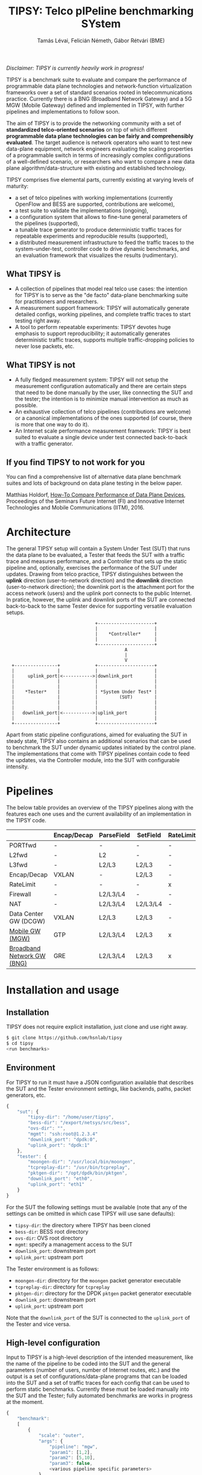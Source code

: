 #+LaTeX_HEADER:\usepackage[margin=2cm]{geometry}
#+LaTeX_HEADER:\usepackage{enumitem}
#+LaTeX_HEADER:\usepackage{tikz}
#+LATEX:\setitemize{noitemsep,topsep=0pt,parsep=0pt,partopsep=0pt}
#+LATEX:\lstdefinelanguage{javascript}{basicstyle=\scriptsize\ttfamily,numbers=left,numberstyle=\scriptsize,stepnumber=1,showstringspaces=false,breaklines=true,frame=lines}
#+OPTIONS: toc:nil author:t ^:nil num:nil

#+TITLE: TIPSY: Telco pIPeline benchmarking SYstem
#+AUTHOR: Tamás Lévai, Felicián Németh, Gábor Rétvári (BME)

/Disclaimer: TIPSY is currently heavily work in progress!/

TIPSY is a benchmark suite to evaluate and compare the performance of
programmable data plane technologies and network-function virtualization
frameworks over a set of standard scenarios rooted in telecommunications
practice. Currently there is a BNG (Broadband Network Gateway) and a 5G MGW
(Mobile Gateway) defined and implemented in TIPSY, with further pipelines
and implementations to follow soon.

The aim of TIPSY is to provide the networking community with a set of
*standardized telco-oriented scenarios* on top of which different
*programmable data plane technologies can be fairly and comprehensibly
evaluated*.  The target audience is network operators who want to test new
data-plane equipment, network engineers evaluating the scaling properties
of a programmable switch in terms of increasingly complex configurations of
a well-defined scenario, or researchers who want to compare a new data
plane algorithm/data-structure with existing and established technology.

TIPSY comprises five elemental parts, currently existing at varying levels
of maturity:

- a set of telco pipelines with working implementations (currently OpenFlow
  and BESS are supported, contributions are welcome),
- a test suite to validate the implementations (ongoing),
- a configuration system that allows to fine-tune general parameters of the
  pipelines (supported),
- a tunable trace generator to produce deterministic traffic traces for
  repeatable experiments and reproducible results (supported),
- a distributed measurement infrastructure to feed the traffic traces to
  the system-under-test, controller code to drive dynamic benchmarks, and
  an evaluation framework that visualizes the results (rudimentary).

** What TIPSY is

- A collection of pipelines that model real telco use cases: the intention
  for TIPSY is to serve as the "de facto" data-plane benchmarking suite for
  practitioners and researchers.
- A measurement support framework: TIPSY will automatically generate
  detailed configs, working pipelines, and complete traffic traces to start
  testing right away.
- A tool to perform repeatable experiments: TIPSY devotes huge emphasis to
  support reproducibility; it automatically generates deterministic traffic
  traces, supports multiple traffic-dropping policies to never lose
  packets, etc.

** What TIPSY is not

- A fully fledged measurement system: TIPSY will not setup the measurement
  configuration automatically and there are certain steps that need to be
  done manually by the user, like connecting the SUT and the tester; the
  intention is to minimize manual intervention as much as possible.
- An exhaustive collection of telco pipelines (contributions are welcome)
  or a canonical implementations of the ones supported (of course, there is
  more that one way to do it).
- An Internet scale performance measurement framework: TIPSY is best suited
  to evaluate a single device under test connected back-to-back with a
  traffic generator.

** If you find TIPSY to not work for you

You can find a comprehensive list of alternative data plane benchmark
suites and lots of background on data plane testing in the below paper.

Matthias Holdorf,
[[https://www.net.in.tum.de/fileadmin/TUM/NET/NET-2016-07-1/NET-2016-07-1_05.pdf][How-To Compare Performance of Data Plane Devices]],
Proceedings of the Seminars Future Internet (FI) and Innovative Internet
Technologies and Mobile Communications (IITM), 2016.

* Architecture

The general TIPSY setup will contain a System Under Test (SUT) that runs
the data plane to be evaluated, a Tester that feeds the SUT with a traffic
trace and measures performance, and a Controller that sets up the static
pipeline and, optionally, exercises the performance of the SUT under
updates.  Drawing from telco practice, TIPSY distinguishes between the
*uplink* direction (user-to-network direction) and the *downlink* direction
(user-to-network direction); the downlink port is the attachment port for
the access network (users) and the uplink port connects to the public
Internet. In pratice, however, the uplink and downlink ports of the SUT are
connected back-to-back to the same Tester device for supporting versatile
evaluation setups.

:                                  +---------------------+
:                                  |                     |
:                                  |    *Controller*     |
:                                  |                     |
:                                  +---------------------+
:                                             A
:                                             |
:                                             V
:   +----------------+             +---------------------+
:   |                |             |                     |
:   |     uplink_port|<----------->|downlink_port        |
:   |                |             |                     |
:   |                |             |                     |
:   |    *Tester*    |             | *System Under Test* |
:   |                |             |        (SUT)        |
:   |                |             |                     |
:   |                |             |                     |
:   |   downlink_port|<----------->|uplink_port          |
:   |                |             |                     |
:   +----------------+             +---------------------+

Apart from static pipeline configurations, aimed for evaluating the SUT in
steady state, TIPSY also contains an additional scenarios that can be used
to benchmark the SUT under dynamic updates initiated by the control
plane. The implementations that come with TIPSY pipelines contain code to
feed the updates, via the Controller module, into the SUT with configurable
intensity.

* Pipelines

The below table provides an overview of the TIPSY pipelines along with the
features each one uses and the current availability of an implementation in
the TIPSY code.

#+ATTR_LaTeX: :align |c|c|c|c|c|c|c|c|c|c|
|--------------------------------------------------------+-------------+------------+----------+-----------+----------+-----+--------|
|                                                        | Encap/Decap | ParseField | SetField | RateLimit | Firewall | NAT | Status |
|--------------------------------------------------------+-------------+------------+----------+-----------+----------+-----+--------|
| PORTfwd                                                | -           | -          | -        | -         | -        | -   | TODO   |
|--------------------------------------------------------+-------------+------------+----------+-----------+----------+-----+--------|
| L2fwd                                                  | -           | L2         | -        | -         | -        | -   | TODO   |
|--------------------------------------------------------+-------------+------------+----------+-----------+----------+-----+--------|
| L3fwd                                                  | -           | L2/L3      | L2/L3    | -         | -        | -   | TODO   |
|--------------------------------------------------------+-------------+------------+----------+-----------+----------+-----+--------|
| Encap/Decap                                            | VXLAN       | -          | L2/L3    | -         | -        | -   | TODO   |
|--------------------------------------------------------+-------------+------------+----------+-----------+----------+-----+--------|
| RateLimit                                              | -           | -          | -        | x         | -        | -   | TODO   |
|--------------------------------------------------------+-------------+------------+----------+-----------+----------+-----+--------|
| Firewall                                               | -           | L2/L3/L4   | -        | -         | x        | -   | TODO   |
|--------------------------------------------------------+-------------+------------+----------+-----------+----------+-----+--------|
| NAT                                                    | -           | L2/L3/L4   | L2/L3/L4 | -         | -        | x   | TODO   |
|--------------------------------------------------------+-------------+------------+----------+-----------+----------+-----+--------|
| Data Center GW (DCGW)                                  | VXLAN       | L2/L3      | L2/L3    | -         | -        | x   | TODO   |
|--------------------------------------------------------+-------------+------------+----------+-----------+----------+-----+--------|
| [[././doc/README.mgw.org][Mobile GW (MGW)]]            | GTP         | L2/L3/L4   | L2/L3    | x         | -        | -   | OK     |
|--------------------------------------------------------+-------------+------------+----------+-----------+----------+-----+--------|
| [[././doc/README.mgw.org][Broadband Network GW (BNG)]] | GRE         | L2/L3/L4   | L2/L3    | x         | x        | x   | OK     |
|--------------------------------------------------------+-------------+------------+----------+-----------+----------+-----+--------|

* Installation and usage

** Installation

TIPSY does not require explicit installation, just clone and use right
away.

#+BEGIN_SRC sh
$ git clone https://github.com/hsnlab/tipsy
$ cd tipsy
<run benchmarks>
#+END_SRC

** Environment

For TIPSY to run it must have a JSON configuration available that describes
the SUT and the Tester environment settings, like backends, paths, packet
generators, etc.

#+BEGIN_SRC javascript
{
    "sut": {
        "tipsy-dir": "/home/user/tipsy",
        "bess-dir": "/export/netsys/src/bess",
        "ovs-dir": "",
        "mgmt": "ssh:root@1.2.3.4"
        "downlink_port": "dpdk:0",
        "uplink_port": "dpdk:1"
    },
    "tester": {
        "moongen-dir": "/usr/local/bin/moongen",
        "tcpreplay-dir": "/usr/bin/tcpreplay",
        "pktgen-dir": "/opt/dpdk/bin/pktgen",
        "downlink_port": "eth0",
        "uplink_port": "eth1"
    }
}
#+END_SRC

For the SUT the following settings must be available (note that any of the
settings can be omitted in which case TIPSY will use sane defaults):
- =tipsy-dir=: the directory where TIPSY has been cloned
- =bess-dir=: BESS root directory
- =ovs-dir=: OVS root directory
- =mgmt=: specify a management access to the SUT
- =downlink_port=: downstream port
- =uplink_port=: upstream port

The Tester environment is as follows:
- =moongen-dir=: directory for the =moongen= packet generator executable
- =tcpreplay-dir=: directory for =tcpreplay=
- =pktgen-dir=: directory for the DPDK =pktgen= packet generator executable
- =downlink_port=: downstream port
- =uplink_port=: upstream port

Note that the =downlink_port= of the SUT is connected to the =uplink_port=
of the Tester and vice versa.

** High-level configuration

Input to TIPSY is a high-level description of the intended measurement,
like the name of the pipeline to be coded into the SUT and the general
parameters (number of users, number of Internet routes, etc.) and the
output is a set of configurations/data-plane programs that can be loaded
into the SUT and a set of traffic traces for each config that can be used
to perform static benchmarks. Currently these must be loaded manually into
the SUT and the Tester; fully automated benchmarks are works in progress at
the moment.

#+BEGIN_SRC javascript
{
    "benchmark":
    [
        {
            "scale": "outer",
            "args": {
                "pipeline": "mgw",
                "param1": [1,2],
                "param2": [5,10],
                "param3": false,
                <various pipeline specific parameters>
            }
        },
        {
            "scale": "all",
            "args": {
                "pipeline": "bng",
                "param1": [1,2],
                "param2": [5,10],
                "param3": false,
                <various pipeline specific parameters>
            }
        }
    ]
}
#+END_SRC

The high-level configuration defines a set of benchmarks to be evaluated in
a single JSON file. The parameters describe way the benchmarks are to be
evaluated.

The =scale= paramter describes the way the individual banchmarks in the
scalability test are to be executed.
- =scale=: perform scalability tests by repeating the benchmark multiple
  times, each time setting one or all parameters as specified in the =args=
  - =none=: do not perform scalability tests (default)
  - =outer=: take the outer product of the argument lists and generate a
    separate benchmark for all combinations
  - =all=: scale the parameters jointly

In the above example, for instance, the first benchmark sets =scale= to
=outer=, which means that a separate benchmark will be tun for each
combination of list of values given for the pipeline specific parameters
=param1=, =param2=, =param3=, i.e., the first benchmark will have =param1=,
=param2=, and =param3= set to =[1,5,false]=, the second to =[2,5,false]=,
the third to =[1,10,false]=, etc. The second benchmark in turn describes an
=all=-type scalability test, which means that the parameters will be scaled
jointly by first taking the first setting in the list for each param, then
the second, etc., i.e., =param1=, =param2=, and =param3= set first to
=[1,5,false]= and then to =[2,10,false]=. Setting =scale= to =none= ignores
parameter lists and generates a single benchmark for the first scalar for
each arguments.

For the pipeline specific parameters, see the documentation for each
pipeline.

** Run TIPSY

TODO

** Evaluate results

TODO
